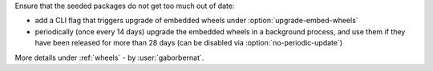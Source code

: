 Ensure that the seeded packages do not get too much out of date:

- add a CLI flag that triggers upgrade of embedded wheels under :option:`upgrade-embed-wheels`
- periodically (once every 14 days) upgrade the embedded wheels in a background process, and use them if they have been
  released for more than 28 days (can be disabled via :option:`no-periodic-update`)

More details under :ref:`wheels` - by :user:`gaborbernat`.
